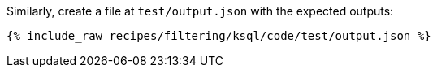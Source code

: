 Similarly, create a file at `test/output.json` with the expected outputs:

+++++
<pre class="snippet"><code class="json">{% include_raw recipes/filtering/ksql/code/test/output.json %}</code></pre>
+++++